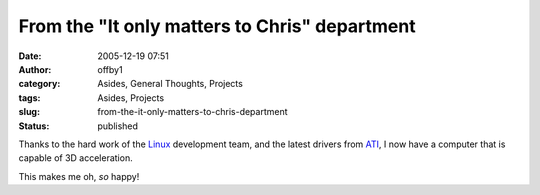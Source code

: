 From the "It only matters to Chris" department
##############################################
:date: 2005-12-19 07:51
:author: offby1
:category: Asides, General Thoughts, Projects
:tags: Asides, Projects
:slug: from-the-it-only-matters-to-chris-department
:status: published

Thanks to the hard work of the `Linux <http://www.kernel.org/>`__
development team, and the latest drivers from
`ATI <http://www.ati.com>`__, I now have a computer that is capable of
3D acceleration.

This makes me oh, *so* happy!

